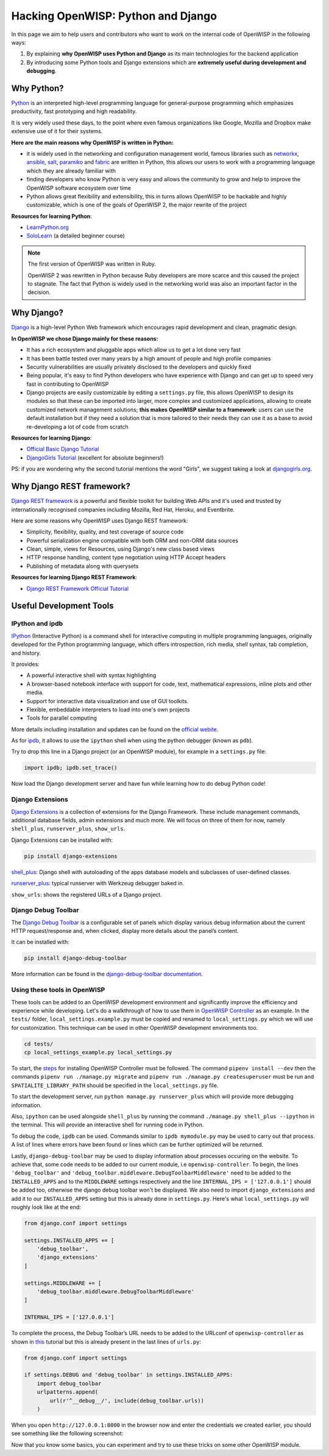 Hacking OpenWISP: Python and Django
===================================

.. image:: ../images/intro/django-debug-toolbar.png
   :align: center

In this page we aim to help users and contributors who want to work on the
internal code of OpenWISP in the following ways:

1. By explaining **why OpenWISP uses Python and Django** as its main
   technologies for the backend application
2. By introducing some Python tools and Django extensions which are
   **extremely useful during development and debugging**.

.. _why_python:

Why Python?
-----------

`Python <https://www.python.org>`_ is an interpreted high-level
programming language for general-purpose programming which emphasizes
productivity, fast prototyping and high readability.

It is very widely used these days, to the point where even famous
organizations like Google, Mozilla and Dropbox make extensive use of it
for their systems.

**Here are the main reasons why OpenWISP is written in Python:**

- it is widely used in the networking and configuration management
  world, famous libraries such as
  `networkx <https://networkx.org/>`_,
  `ansible <https://www.ansible.com>`_,
  `salt <https://docs.saltstack.com/en/latest/topics/>`_,
  `paramiko <http://www.paramiko.org>`_ and
  `fabric <http://www.fabfile.org>`_ are written in Python, this allows
  our users to work with a programming language which they are
  already familiar with
- finding developers who know Python is very easy and allows the community
  to grow and help to improve the OpenWISP software ecosystem over time
- Python allows great flexibility and extensibility, this in turns allows
  OpenWISP to be hackable and highly customizable, which is one of the
  goals of OpenWISP 2, the major rewrite of the project

**Resources for learning Python**:

- `LearnPython.org <https://www.learnpython.org>`_
- `SoloLearn <https://www.sololearn.com>`_ (a detailed beginner course)

.. note::
  The first version of OpenWISP was written in Ruby.

  OpenWISP 2 was rewritten in Python because Ruby
  developers are more scarce and this caused the project to stagnate.
  The fact that Python is widely used in the networking world was also
  an important factor in the decision.

.. _why_django:

Why Django?
-----------

`Django <https://www.djangoproject.com/start/>`_ is a high-level Python
Web framework which encourages rapid development and clean, pragmatic
design.

**In OpenWISP we chose Django mainly for these reasons:**

- It has a rich ecosystem and pluggable apps which allow us to get a lot
  done very fast
- It has been battle tested over many years by a high amount of people and
  high profile companies
- Security vulnerabilities are usually privately disclosed to the
  developers and quickly fixed
- Being popular, it's easy to find Python developers who have
  experience with Django and can get up to speed very fast in
  contributing to OpenWISP
- Django projects are easily customizable by editing a ``settings.py``
  file, this allows OpenWISP to design its modules so that these can be
  imported into larger, more complex and customized applications,
  allowing to create customized network management solutions;
  **this makes OpenWISP similar to a framework**: users can use the
  default installation but if they need a solution that is more tailored
  to their needs they can use it as a base to avoid re-developing a lot
  of code from scratch

**Resources for learning Django**:

- `Official Basic Django Tutorial <https://www.djangoproject.com/start/>`_
- `DjangoGirls Tutorial <https://tutorial.djangogirls.org/en/>`_
  (excellent for absolute beginners!)

PS: if you are wondering why the second tutorial mentions the word
"Girls", we suggest taking a look at
`djangogirls.org <https://djangogirls.org/>`_.

.. _why_DRF:

Why Django REST framework?
--------------------------

`Django REST framework <https://www.django-rest-framework.org>`_
is a powerful and flexible toolkit for building Web APIs and it's used
and trusted by internationally recognised companies including Mozilla,
Red Hat, Heroku, and Eventbrite.

Here are some reasons why OpenWISP uses Django REST framework:

- Simplicity, flexibility, quality, and test coverage of source code
- Powerful serialization engine compatible with both ORM and non-ORM
  data sources
- Clean, simple, views for Resources, using Django's new class based
  views
- HTTP response handling, content type negotiation using HTTP Accept
  headers
- Publishing of metadata along with querysets

**Resources for learning Django REST Framework**:

- `Django REST Framework Official Tutorial
  <http://www.django-rest-framework.org/tutorial/quickstart/>`_

Useful Development Tools
------------------------

IPython and ipdb
~~~~~~~~~~~~~~~~

`IPython <https://ipython.org>`_ (Interactive Python) is a command shell
for interactive computing in multiple programming languages, originally
developed for the Python programming language, which offers introspection,
rich media, shell syntax, tab completion, and history.

It provides:

- A powerful interactive shell with syntax highlighting
- A browser-based notebook interface with support for code, text,
  mathematical expressions, inline plots and other media.
- Support for interactive data visualization and use of GUI toolkits.
- Flexible, embeddable interpreters to load into one's own projects
- Tools for parallel computing

More details including installation and updates can be found on the
`official webite <https://ipython.org>`_.

As for `ipdb <https://github.com/gotcha/ipdb>`_, it allows to use the
``ipython`` shell when using the python debugger (known as ``pdb``).

Try to drop this line in a Django project (or an OpenWISP module),
for example in a ``settings.py`` file:

.. code-block:: python

    import ipdb; ipdb.set_trace()

Now load the Django development server and have fun while learning how
to do debug Python code!

Django Extensions
~~~~~~~~~~~~~~~~~

`Django Extensions <https://django-extensions.readthedocs.io/>`_ is a
collection of extensions for the Django Framework. These include
management commands, additional database fields, admin extensions and
much more. We will focus on three of them for now, namely
``shell_plus``, ``runserver_plus``, ``show_urls``.

Django Extensions can be installed with:

.. code-block:: bash

    pip install django-extensions

`shell_plus
<https://django-extensions.readthedocs.io/en/latest/shell_plus.html>`_:
Django shell with autoloading of the apps database models and subclasses
of user-defined classes.

`runserver_plus
<https://django-extensions.readthedocs.io/en/latest/runserver_plus.html>`_:
typical runserver with Werkzeug debugger baked in.

``show_urls``: shows the registered URLs of a Django project.

Django Debug Toolbar
~~~~~~~~~~~~~~~~~~~~

The `Django Debug Toolbar <https://django-debug-toolbar.readthedocs.io/>`_
is a configurable set of panels which display various debug information
about the current HTTP request/response and, when clicked, display more
details about the panel’s content.

It can be installed with:

.. code-block:: bash

    pip install django-debug-toolbar

More information can be found in the `django-debug-toolbar documentation
<https://django-debug-toolbar.readthedocs.io/en/latest/>`_.

Using these tools in OpenWISP
~~~~~~~~~~~~~~~~~~~~~~~~~~~~~

These tools can be added to an OpenWISP development environment and
significantly improve the efficiency and experience while developing.
Let's do a walkthrough of how to use them in `OpenWISP Controller
<https://github.com/openwisp/openwisp-controller>`_ as an example. In the
``tests/`` folder, ``local_settings.example.py`` must be copied and
renamed to ``local_settings.py`` which we will use for customization.
This technique can be used in other OpenWISP development environments too.

.. code-block:: bash

  cd tests/
  cp local_settings_example.py local_settings.py

To start, the `steps <https://github.com/openwisp/openwisp-controller>`_
for installing OpenWISP Controller must be followed. The command
``pipenv install --dev`` then the commands
``pipenv run ./manage.py migrate`` and
``pipenv run ./manage.py createsuperuser`` must be run and
``SPATIALITE_LIBRARY_PATH`` should be specified in the
``local_settings.py`` file.

To start the development server, run ``python manage.py runserver_plus``
which will provide more debugging information.

Also, ``ipython`` can be used alongside ``shell_plus`` by running the
command ``./manage.py shell_plus --ipython`` in the terminal. This will
provide an interactive shell for running code in Python.

To debug the code, ``ipdb`` can be used. Commands similar to
``ipdb mymodule.py`` may be used to carry out that process. A
list of lines where errors have been found or lines which can be further
optimized will be returned.

Lastly, ``django-debug-toolbar`` may be used to display information
about processes occuring on the website. To achieve that, some code needs
to be added to our current module, i.e ``openwisp-controller``. To begin,
the lines ``'debug_toolbar'`` and
``'debug_toolbar.middleware.DebugToolbarMiddleware'`` need to be added
to the ``INSTALLED_APPS`` and to the ``MIDDLEWARE`` settings respectively
and the line ``INTERNAL_IPS = ['127.0.0.1']`` should be added too,
otherwise the django debug toolbar won't be displayed. We also need to
import ``django_extensions`` and add it to our ``INSTALLED_APPS`` setting
but this is already done in ``settings.py``. Here's what
``local_settings.py`` will roughly look like at the end:

.. code-block:: python

    from django.conf import settings

    settings.INSTALLED_APPS += [
        'debug_toolbar',
        'django_extensions'
    ]

    settings.MIDDLEWARE += [
        'debug_toolbar.middleware.DebugToolbarMiddleware'
    ]

    INTERNAL_IPS = ['127.0.0.1']

To complete the process, the Debug Toolbar’s URL needs to be added
to the URLconf of ``openwisp-controller`` as shown in `this
<https://django-debug-toolbar.readthedocs.io/en/latest/installation.html>`_
tutorial but this is already present in the last lines of ``urls.py``:

.. code-block:: python

    from django.conf import settings

    if settings.DEBUG and 'debug_toolbar' in settings.INSTALLED_APPS:
        import debug_toolbar
        urlpatterns.append(
            url(r'^__debug__/', include(debug_toolbar.urls))
        )

When you open ``http://127.0.0.1:8000`` in the browser now and enter the
credentials we created earlier, you should see something like the
following screenshot:

.. image:: ../images/intro/django-debug-toolbar.png
   :align: center

Now that you know some basics, you can experiment and try to use these
tricks on some other OpenWISP module.

